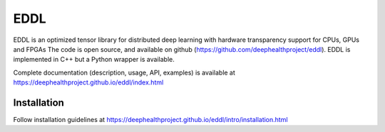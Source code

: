 EDDL
====

EDDL is an optimized tensor library for distributed deep learning with hardware transparency support for CPUs, GPUs and FPGAs The code is open source, and available on github (https://github.com/deephealthproject/eddl). EDDL is implemented in C++ but a Python wrapper is available.

Complete documentation (description, usage, API, examples) is available at https://deephealthproject.github.io/eddl/index.html

Installation
------------

Follow installation guidelines at https://deephealthproject.github.io/eddl/intro/installation.html

